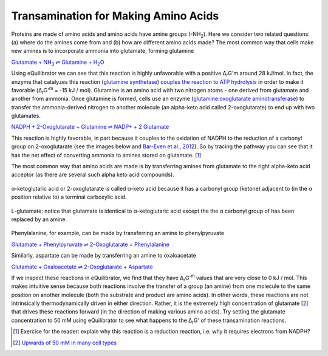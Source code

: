 -------------------------------------
Transamination for Making Amino Acids
-------------------------------------

Proteins are made of amino acids and amino acids have amine groups (-NH\ :sub:`2`). Here we consider two related questions: (a) where do the amines come from and (b) how are different amino acids made? The most common way that cells make new amines is to incorporate ammonia into glutamate, forming glutamine

|glutamine_synth|_

.. |glutamine_synth| replace:: Glutamate + NH\ :sub:`3` ⇌ Glutamine + H\ :sub:`2`\ O
.. _glutamine_synth: http://equilibrator.weizmann.ac.il/search?query=Glutamate+%2B+NH3+%3C%3D%3E+Glutamine+%2B+H2O

Using eQuilibrator we can see that this reaction is highly unfavorable with a positive Δ\ :sub:`r`\ G'm around 28 kJ/mol. In fact, the enzyme that catalyzes this reaction (`glutamine synthetase <http://equilibrator.weizmann.ac.il/enzyme?ec=6.3.1.2>`__) `couples the reaction to ATP hydrolysis <http://equilibrator.weizmann.ac.il/reaction?reactantsId=C00002&reactantsCoeff=-1&reactantsName=ATP&reactantsPhase=aqueous&reactantsConcentration=0.001&reactantsId=C00008&reactantsCoeff=1&reactantsName=ADP&reactantsPhase=aqueous&reactantsConcentration=0.001&reactantsId=C00009&reactantsCoeff=1&reactantsName=Orthophosphate&reactantsPhase=aqueous&reactantsConcentration=0.001&reactantsId=C00014&reactantsCoeff=-1&reactantsName=NH3&reactantsPhase=aqueous&reactantsConcentration=0.001&reactantsId=C00025&reactantsCoeff=-1&reactantsName=L-Glutamate&reactantsPhase=aqueous&reactantsConcentration=0.001&reactantsId=C00064&reactantsCoeff=1&reactantsName=L-Glutamine&reactantsPhase=aqueous&reactantsConcentration=0.001&ph=7.000000&pmg=14.000000&ionic_strength=0.100000&e_reduction_potential=0.000000&max_priority=0&mode=BA&query=ATP%20%2B%20NH3%20%2B%20L-Glutamate%20%3D%20ADP%20%2B%20Orthophosphate%20%2B%20L-Glutamine>`__ in order to make it favorable (Δ\ :sub:`r`\ G'\ :sup:`m` = -15 kJ / mol). Glutamine is an amino acid with two nitrogen atoms - one derived from glutamate and another from ammonia. Once glutamine is formed, cells use an enzyme (`glutamine:oxoglutarate aminotransferase <http://equilibrator.weizmann.ac.il/enzyme?ec=1.4.1.13>`__) to transfer the ammonia-derived nitrogen to another molecule (an alpha-keto acid called 2-oxoglutarate) to end up with two glutamates.

`NADPH + 2-Oxoglutarate + Glutamine ⇌ NADP+ + 2 Glutamate <http://equilibrator.weizmann.ac.il/reaction?query=NADP++%2B+2+L-Glutamate+%3C%3D%3E+NADPH+%2B+2-Oxoglutarate+%2B+L-Glutamine&ph=7.0&ionic_strength=0.1&reactantsCoeff=1.0&reactantsId=C00005&reactantsName=NADPH&reactantsConcentration=1&reactantsConcentrationPrefactor=0.001&reactantsPhase=aqueous&reactantsCoeff=-1.0&reactantsId=C00006&reactantsName=NADP+&reactantsConcentration=1&reactantsConcentrationPrefactor=0.001&reactantsPhase=aqueous&reactantsCoeff=-2.0&reactantsId=C00025&reactantsName=L-Glutamate&reactantsConcentration=1&reactantsConcentrationPrefactor=0.001&reactantsPhase=aqueous&reactantsCoeff=1.0&reactantsId=C00026&reactantsName=2-Oxoglutarate&reactantsConcentration=1&reactantsConcentrationPrefactor=0.001&reactantsPhase=aqueous&reactantsCoeff=1.0&reactantsId=C00064&reactantsName=L-Glutamine&reactantsConcentration=1&reactantsConcentrationPrefactor=0.001&reactantsPhase=aqueous&max_priority=0&submit=Reverse>`__

This reaction is highly favorable, in part because it couples to the oxidation of NADPH to the reduction of a carbonyl group on 2-oxoglutarate (see the images below and `Bar-Even et al., 2012 <refs.html>`_). So by tracing the pathway you can see that it has the net effect of converting ammonia to amines stored on glutamate. [#tra1]_ 

The most common way that amino acids are made is by transferring amines from glutamate to the right alpha-keto acid acceptor (as there are several such alpha keto acid compounds). 

.. figure:: _static/_images/alphaketoglutarate.png
   :alt: α-ketoglutaric acid or 2-oxoglutarate
   :align: center

   α-ketoglutaric acid or 2-oxoglutarate is called α-keto acid because it has a carbonyl group (ketone) adjacent to (in the α position relative to) a terminal carboxylic acid.

.. todo::
    charges on carboxylic acids in figures???

.. figure:: _static/_images/glutamate.png
   :alt: L-glutamate
   :align: center

   L-glutamate: notice that glutamate is identical to α-ketoglutaric acid except the the α carbonyl group of has been replaced by an amine. 

Phenylalanine, for example, can be made by transferring an amine to phenylpyruvate

`Glutamate + Phenylpyruvate ⇌ 2-Oxoglutarate + Phenylalanine <http://equilibrator.weizmann.ac.il/reaction?query=2-Oxoglutarate+%2B+L-Phenylalanine+%3C%3D%3E+L-Glutamate+%2B+Phenylpyruvate&ph=7.0&ionic_strength=0.1&reactantsCoeff=1.0&reactantsId=C00025&reactantsName=L-Glutamate&reactantsConcentration=1&reactantsConcentrationPrefactor=0.001&reactantsPhase=aqueous&reactantsCoeff=-1.0&reactantsId=C00026&reactantsName=2-Oxoglutarate&reactantsConcentration=1&reactantsConcentrationPrefactor=0.001&reactantsPhase=aqueous&reactantsCoeff=-1.0&reactantsId=C00079&reactantsName=L-Phenylalanine&reactantsConcentration=1&reactantsConcentrationPrefactor=0.001&reactantsPhase=aqueous&reactantsCoeff=1.0&reactantsId=C00166&reactantsName=Phenylpyruvate&reactantsConcentration=1&reactantsConcentrationPrefactor=0.001&reactantsPhase=aqueous&max_priority=0&submit=Reverse>`__

Similarly, aspartate can be made by transferring an amine to oxaloacetate 

`Glutamate + Oxaloacetate ⇌ 2-Oxoglutarate + Aspartate <http://equilibrator.weizmann.ac.il/reaction?query=2-Oxoglutarate+%2B+L-Aspartate+%3C%3D%3E+L-Glutamate+%2B+Oxaloacetate&ph=7.0&ionic_strength=0.1&reactantsCoeff=1.0&reactantsId=C00025&reactantsName=L-Glutamate&reactantsConcentration=1&reactantsConcentrationPrefactor=0.001&reactantsPhase=aqueous&reactantsCoeff=-1.0&reactantsId=C00026&reactantsName=2-Oxoglutarate&reactantsConcentration=1&reactantsConcentrationPrefactor=0.001&reactantsPhase=aqueous&reactantsCoeff=1.0&reactantsId=C00036&reactantsName=Oxaloacetate&reactantsConcentration=1&reactantsConcentrationPrefactor=0.001&reactantsPhase=aqueous&reactantsCoeff=-1.0&reactantsId=C00049&reactantsName=L-Aspartate&reactantsConcentration=1&reactantsConcentrationPrefactor=0.001&reactantsPhase=aqueous&max_priority=0&submit=Reverse>`__

If we inspect these reactions in eQuilibrator, we find that they have Δ\ :sub:`r`\ G'\ :sup:`m` values that are very close to 0 kJ / mol. This makes intuitive sense because both reactions involve the transfer of a group (an amine) from one molecule to the same position on another molecule (both the substrate and product are amino acids). In other words, these reactions are not intrinsically thermodynamically driven in either direction. Rather, it is the extremely high concentration of glutamate [#tra2]_  that drives these reactions forward (in the direction of making various amino acids). Try setting the glutamate concentration to 50 mM using eQuilibrator to see what happens to the Δ\ :sub:`r`\ G' of these transamination reactions. 

.. [#tra1] Exercise for the reader: explain why this reaction is a reduction reaction, i.e. why it requires electrons from NADPH? 

.. [#tra2] `Upwards of 50 mM in many cell types <http://book.bionumbers.org/what-are-the-concentrations-of-free-metabolites-in-cells/>`__

